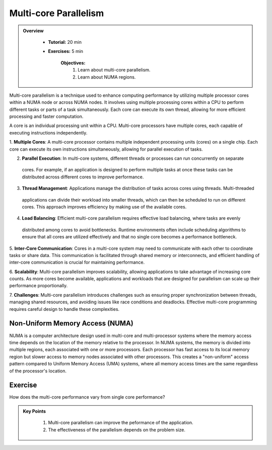 Multi-core Parallelism
----------------------

.. admonition:: Overview
   :class: Overview

    * **Tutorial:** 20 min
    * **Exercises:** 5 min

        **Objectives:**
            #. Learn about multi-core parallelism.
            #. Learn about NUMA regions. 

Multi-core parallelism is a technique used to enhance computing performance by utilizing multiple processor 
cores within a NUMA node or across NUMA nodes. It involves using multiple processing cores 
within a CPU to perform different tasks or parts of a task simultaneously. Each core can execute its own 
thread, allowing for more efficient processing and faster computation.

A core is an individual processing unit within a CPU. Multi-core processors have multiple cores, each capable 
of executing instructions independently.

.. image:: ../figs/multicorePrallelism.drawio.png



1. **Multiple Cores**: A multi-core processor contains multiple independent processing units (cores) on a 
single chip. Each core can execute its own instructions simultaneously, allowing for parallel execution of tasks.

2. **Parallel Execution**: In multi-core systems, different threads or processes can run concurrently on separate
 cores. For example, if an application is designed to perform multiple tasks at once these tasks can be 
 distributed across different cores to improve performance.

3. **Thread Management**: Applications manage the distribution of tasks across cores using threads. Multi-threaded
 applications can divide their workload into smaller threads, which can then be scheduled to run on different 
 cores. This approach improves efficiency by making use of the available cores.

4. **Load Balancing**: Efficient multi-core parallelism requires effective load balancing, where tasks are evenly
 distributed among cores to avoid bottlenecks. Runtime environments often include scheduling algorithms to ensure
 that all cores are utilized effectively and that no single core becomes a performance bottleneck.

5. **Inter-Core Communication**: Cores in a multi-core system may need to communicate with each other to 
coordinate tasks or share data. This communication is facilitated through shared memory or interconnects, and 
efficient handling of inter-core communication is crucial for maintaining performance.

6. **Scalability**: Multi-core parallelism improves scalability, allowing applications to take advantage of 
increasing core counts. As more cores become available, applications and workloads that are designed for 
parallelism can scale up their performance proportionally.

7. **Challenges**: Multi-core parallelism introduces challenges such as ensuring proper synchronization between 
threads, managing shared resources, and avoiding issues like race conditions and deadlocks. Effective multi-core 
programming requires careful design to handle these complexities.

Non-Uniform Memory Access (NUMA)
********************************

NUMA is a computer architecture design used in multi-core and multi-processor systems
where the memory access time depends on the location of the memory relative to the processor. In NUMA systems, 
the memory is divided into multiple regions, each associated with one or more processors. Each processor has 
fast access to its local memory region but slower access to memory nodes associated with other processors. 
This creates a "non-uniform" access pattern compared to Uniform Memory Access (UMA) systems, where all memory 
access times are the same regardless of the processor's location.

Exercise
*********

How does the multi-core performance vary from single core performance?

.. code-block:: console
    :linenos:

    qsub 3_multi_core.pbs

.. admonition:: Key Points
   :class: hint

    #. Multi-core parallelism can improve the peformance of the application.
    #. The effectiveness of the parallelism depends on the problem size.